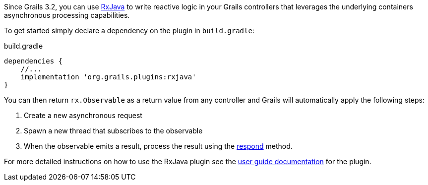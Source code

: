 Since Grails 3.2, you can use https://github.com/ReactiveX/RxJava[RxJava] to write reactive logic in your Grails controllers that leverages the underlying containers asynchronous processing capabilities.

To get started simply declare a dependency on the plugin in `build.gradle`:

[source,groovy]
.build.gradle
----
dependencies {
    //...
    implementation 'org.grails.plugins:rxjava'
}
----

You can then return `rx.Observable` as a return value from any controller and Grails will automatically apply the following steps:

1. Create a new asynchronous request
2. Spawn a new thread that subscribes to the observable
3. When the observable emits a result, process the result using the link:../ref/Controllers/respond.html[respond] method.

For more detailed instructions on how to use the RxJava plugin see the https://grails-plugins.github.io/grails-rxjava/latest/[user guide documentation] for the plugin.
